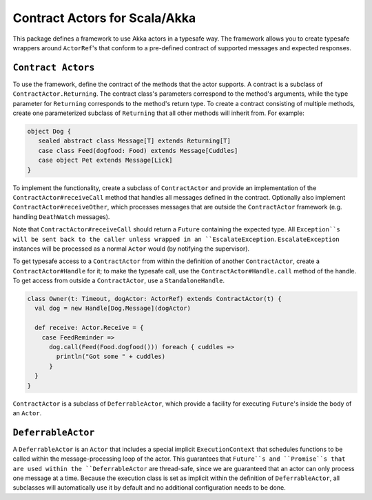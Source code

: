 Contract Actors for Scala/Akka
==============================

This package defines a framework to use Akka actors in a typesafe way.  The framework allows you to create typesafe
wrappers around ``ActorRef``'s that conform to a pre-defined contract of supported messages and expected responses.

``Contract Actors``
-------------------

To use the framework, define the contract of the methods that the actor supports.
A contract is a subclass of ``ContractActor.Returning``.  The contract class's parameters
correspond to the method's arguments, while the type parameter for ``Returning``
corresponds to the method's return type.  To create a contract consisting of multiple methods, create one
parameterized subclass of ``Returning`` that all other methods will inherit from.
For example:

.. code-block:: scala

  object Dog {
     sealed abstract class Message[T] extends Returning[T]
     case class Feed(dogfood: Food) extends Message[Cuddles]
     case object Pet extends Message[Lick]
  }

To implement the functionality, create a subclass of ``ContractActor`` and provide an
implementation of the ``ContractActor#receiveCall`` method that handles all messages defined in the contract.
Optionally also implement ``ContractActor#receiveOther``, which processes messages that are
outside the ``ContractActor`` framework (e.g. handling ``DeathWatch`` messages).

.. code-block: scala

  class Dog(t: Timeout) extends ContractActor(t) {
    override def receiveCall: CallHandler = {
      case Feed(dogfood) => Future.successful(Cuddles())
      case Pet => Future.successful(Lick())
    }
  }


Note that ``ContractActor#receiveCall`` should return a ``Future`` containing the expected type.  All ``Exception``s
will be sent back to the caller unless wrapped in an ``EscalateException``.  ``EscalateException`` instances will be
processed as a normal ``Actor`` would (by notifying the supervisor).

To get typesafe access to a ``ContractActor`` from within the definition of another ``ContractActor``, create a
``ContractActor#Handle`` for it; to make the typesafe call, use the ``ContractActor#Handle.call`` method of the
handle.  To get access  from outside a ``ContractActor``, use a ``StandaloneHandle``.

.. code-block:: scala

   class Owner(t: Timeout, dogActor: ActorRef) extends ContractActor(t) {
     val dog = new Handle[Dog.Message](dogActor)

     def receive: Actor.Receive = {
       case FeedReminder =>
         dog.call(Feed(Food.dogfood())) foreach { cuddles =>
           println("Got some " + cuddles)
         }
     }
   }

``ContractActor`` is a subclass of ``DeferrableActor``, which provide a facility for executing ``Future``'s inside
the body of an ``Actor``.

``DeferrableActor``
-------------------

A ``DeferrableActor`` is an ``Actor`` that includes a special implicit ``ExecutionContext`` that schedules
functions to be called within the message-processing loop of the actor.  This guarantees that ``Future``s and
``Promise``s that are used within the ``DeferrableActor`` are thread-safe, since we are guaranteed that
an actor can only process one message at a time.  Because the execution class is set as implicit within the
definition of ``DeferrableActor``, all subclasses will automatically use it by default and no additional
configuration needs to be done.

